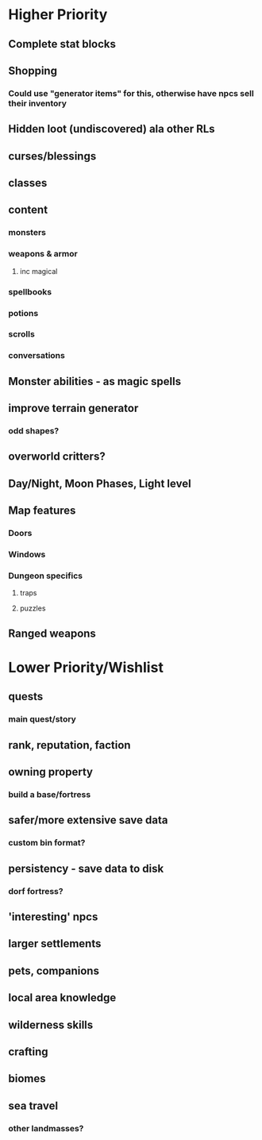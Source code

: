 * Higher Priority
** Complete stat blocks
** Shopping
*** Could use "generator items" for this, otherwise have npcs sell their inventory
** Hidden loot (undiscovered) ala other RLs
** curses/blessings
** classes
** content
*** monsters
*** weapons & armor
**** inc magical
*** spellbooks
*** potions
*** scrolls
*** conversations
** Monster abilities - as magic spells
** improve terrain generator
*** odd shapes?
** overworld critters?
** Day/Night, Moon Phases, Light level
** Map features
*** Doors
*** Windows
*** Dungeon specifics
**** traps
**** puzzles
** Ranged weapons
* Lower Priority/Wishlist
** quests
*** main quest/story
** rank, reputation, faction
** owning property
*** build a base/fortress
** safer/more extensive save data
*** custom bin format?
** persistency - save data to disk
*** dorf fortress?
** 'interesting' npcs
** larger settlements
** pets, companions
** local area knowledge
** wilderness skills
** crafting
** biomes
** sea travel
*** other landmasses?
